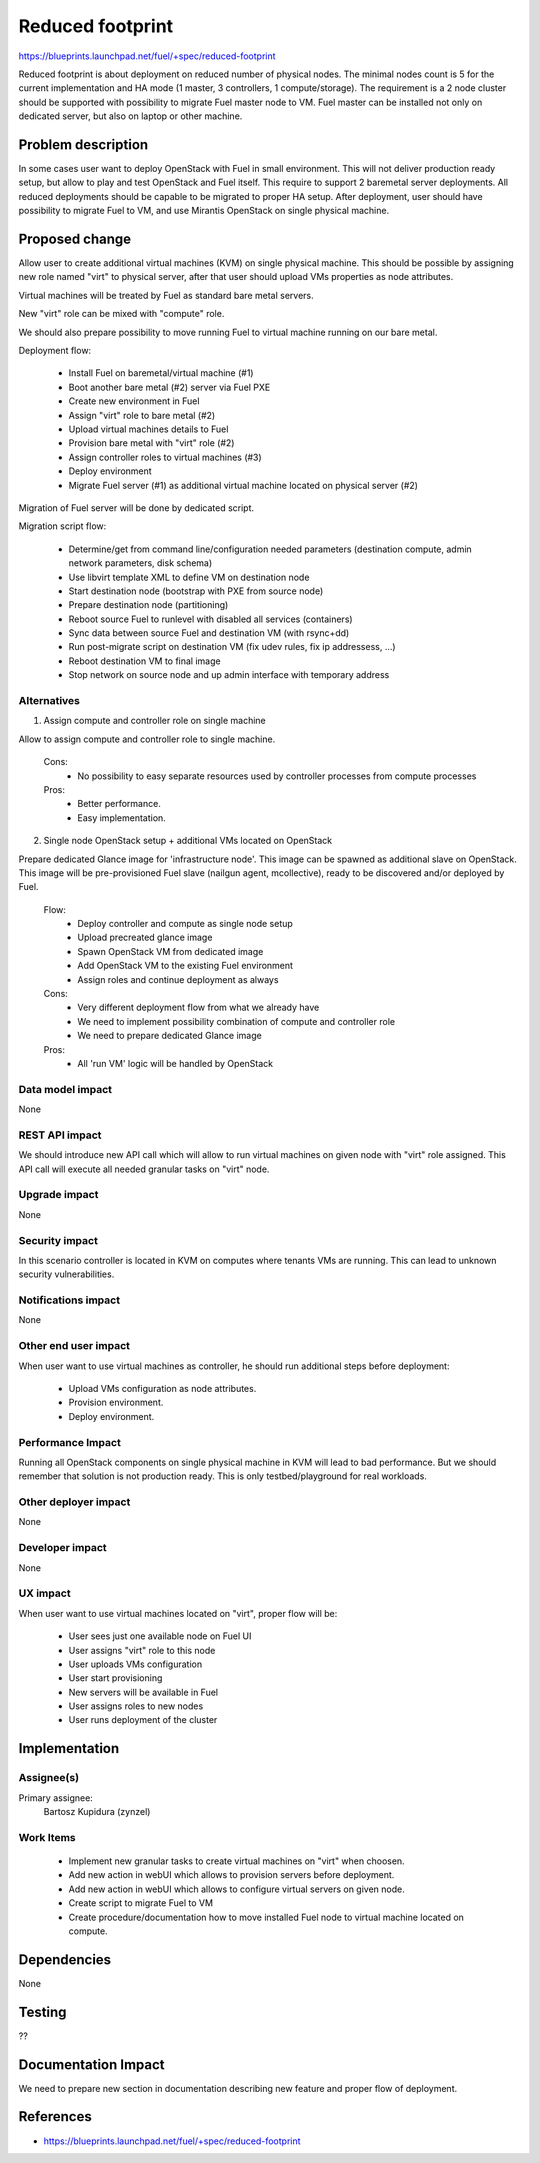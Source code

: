 =================
Reduced footprint
=================

https://blueprints.launchpad.net/fuel/+spec/reduced-footprint

Reduced footprint is about deployment on reduced number of physical nodes.
The minimal nodes count is 5 for the current implementation and HA mode
(1 master, 3 controllers, 1 compute/storage).
The requirement is a 2 node cluster should be supported with possibility to
migrate Fuel master node to VM.
Fuel master can be installed not only on dedicated server, but also on laptop
or other machine.

Problem description
===================

In some cases user want to deploy OpenStack with Fuel in small environment.
This will not deliver production ready setup, but allow to play and test
OpenStack and Fuel itself.
This require to support 2 baremetal server deployments.
All reduced deployments should be capable to be migrated to proper HA setup.
After deployment, user should have possibility to migrate Fuel to VM, and use
Mirantis OpenStack on single physical machine.

Proposed change
===============

Allow user to create additional virtual machines (KVM) on single physical
machine.
This should be possible by assigning new role named "virt" to physical server,
after that user should upload VMs properties as node attributes.

Virtual machines will be treated by Fuel as standard bare metal servers.

New "virt" role can be mixed with "compute" role.

We should also prepare possibility to move running Fuel to
virtual machine running on our bare metal.

Deployment flow:

   - Install Fuel on baremetal/virtual machine (#1)
   - Boot another bare metal (#2) server via Fuel PXE
   - Create new environment in Fuel
   - Assign "virt" role to bare metal (#2)
   - Upload virtual machines details to Fuel
   - Provision bare metal with "virt" role (#2)
   - Assign controller roles to virtual machines (#3)
   - Deploy environment
   - Migrate Fuel server (#1) as additional virtual machine located on physical
     server (#2)

Migration of Fuel server will be done by dedicated script.

Migration script flow:

   - Determine/get from command line/configuration needed parameters
     (destination compute, admin network parameters, disk schema)
   - Use libvirt template XML to define VM on destination node
   - Start destination node (bootstrap with PXE from source node)
   - Prepare destination node (partitioning)
   - Reboot source Fuel to runlevel with disabled all services (containers)
   - Sync data between source Fuel and destination VM (with rsync+dd)
   - Run post-migrate script on destination VM (fix udev rules,
     fix ip addressess, ...)
   - Reboot destination VM to final image
   - Stop network on source node and up admin interface with temporary address

Alternatives
------------

1) Assign compute and controller role on single machine

Allow to assign compute and controller role to single machine.

   Cons:
      - No possibility to easy separate resources used by controller processes
        from compute processes

   Pros:
      - Better performance.
      - Easy implementation.

2) Single node OpenStack setup + additional VMs located on OpenStack

Prepare dedicated Glance image for 'infrastructure node'.
This image can be spawned as additional slave on OpenStack.
This image will be pre-provisioned Fuel slave (nailgun agent, mcollective),
ready to be discovered and/or deployed by Fuel.

   Flow:
      - Deploy controller and compute as single node setup
      - Upload precreated glance image
      - Spawn OpenStack VM from dedicated image
      - Add OpenStack VM to the existing Fuel environment
      - Assign roles and continue deployment as always

   Cons:
      - Very different deployment flow from what we already have
      - We need to implement possibility combination of compute and
        controller role
      - We need to prepare dedicated Glance image

   Pros:
      - All 'run VM' logic will be handled by OpenStack

Data model impact
-----------------

None

REST API impact
---------------

We should introduce new API call which will allow to run virtual machines
on given node with "virt" role assigned.
This API call will execute all needed granular tasks on "virt" node.

Upgrade impact
--------------

None

Security impact
---------------

In this scenario controller is located in KVM on computes where tenants VMs
are running. This can lead to unknown security vulnerabilities.

Notifications impact
--------------------

None

Other end user impact
---------------------

When user want to use virtual machines as controller, he should run additional
steps before deployment:

   - Upload VMs configuration as node attributes.
   - Provision environment.
   - Deploy environment.

Performance Impact
------------------

Running all OpenStack components on single physical machine in KVM will lead to
bad performance.
But we should remember that solution is not production ready.
This is only testbed/playground for real workloads.

Other deployer impact
---------------------

None

Developer impact
----------------

None

UX impact
---------

When user want to use virtual machines located on "virt", proper flow will
be:

   - User sees just one available node on Fuel UI
   - User assigns "virt" role to this node
   - User uploads VMs configuration
   - User start provisioning
   - New servers will be available in Fuel
   - User assigns roles to new nodes
   - User runs deployment of the cluster

Implementation
==============

Assignee(s)
-----------

Primary assignee:
  Bartosz Kupidura (zynzel)

Work Items
----------

   - Implement new granular tasks to create virtual machines on "virt" when
     choosen.
   - Add new action in webUI which allows to provision servers before
     deployment.
   - Add new action in webUI which allows to configure virtual servers on given
     node.
   - Create script to migrate Fuel to VM
   - Create procedure/documentation how to move installed Fuel node to virtual
     machine located on compute.

Dependencies
============

None

Testing
=======

??

Documentation Impact
====================

We need to prepare new section in documentation describing new feature and
proper flow of deployment.

References
==========

- https://blueprints.launchpad.net/fuel/+spec/reduced-footprint
